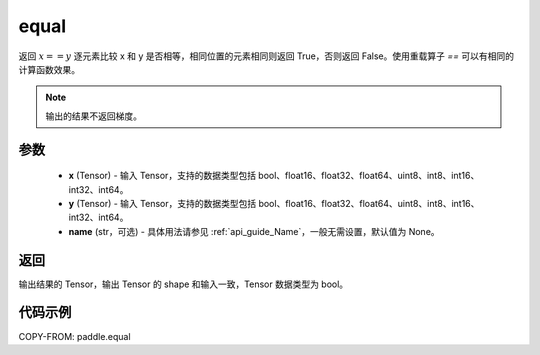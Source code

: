 .. _cn_api_paddle_equal:

equal
-------------------------------
.. py:function:: paddle.equal(x, y, name=None)


返回 :math:`x==y` 逐元素比较 x 和 y 是否相等，相同位置的元素相同则返回 True，否则返回 False。使用重载算子 `==` 可以有相同的计算函数效果。

.. note::
    输出的结果不返回梯度。

参数
::::::::::::

    - **x** (Tensor) - 输入 Tensor，支持的数据类型包括 bool、float16、float32、float64、uint8、int8、int16、int32、int64。
    - **y** (Tensor) - 输入 Tensor，支持的数据类型包括 bool、float16、float32、float64、uint8、int8、int16、int32、int64。
    - **name** (str，可选) - 具体用法请参见 :ref:`api_guide_Name`，一般无需设置，默认值为 None。


返回
::::::::::::
输出结果的 Tensor，输出 Tensor 的 shape 和输入一致，Tensor 数据类型为 bool。

代码示例
::::::::::::

COPY-FROM: paddle.equal
